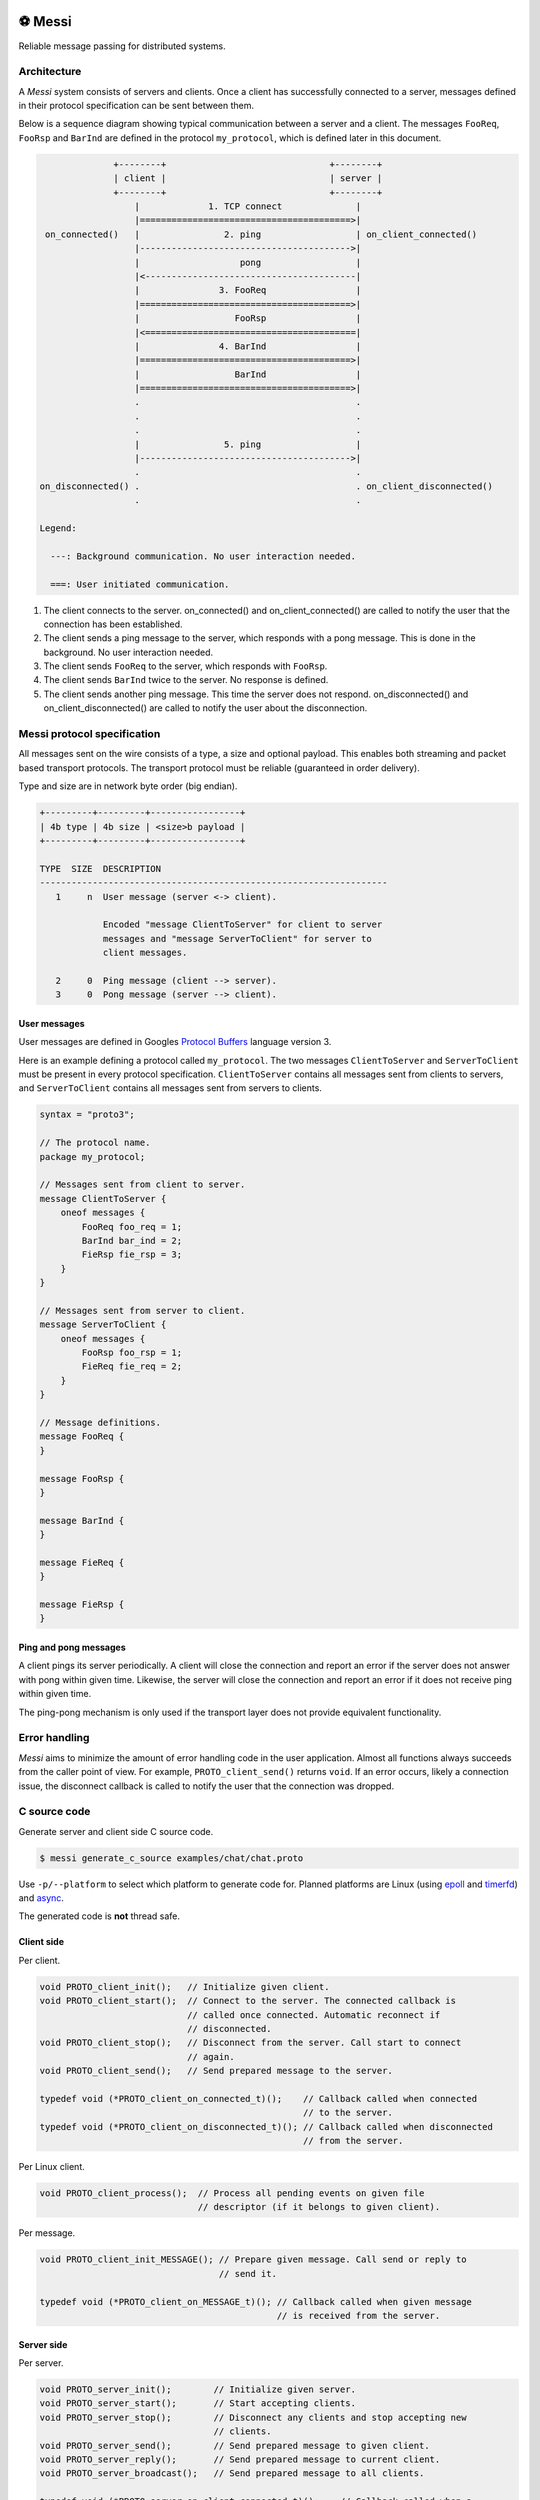 |buildstatus|_
|coverage|_
|codecov|_
|nala|_

⚽ Messi
========

Reliable message passing for distributed systems.

Architecture
------------

A `Messi` system consists of servers and clients. Once a client has
successfully connected to a server, messages defined in their protocol
specification can be sent between them.

Below is a sequence diagram showing typical communication between a
server and a client. The messages ``FooReq``, ``FooRsp`` and
``BarInd`` are defined in the protocol ``my_protocol``, which is
defined later in this document.

.. code-block:: text

                 +--------+                               +--------+
                 | client |                               | server |
                 +--------+                               +--------+
                     |             1. TCP connect              |
                     |========================================>|
    on_connected()   |                2. ping                  | on_client_connected()
                     |---------------------------------------->|
                     |                   pong                  |
                     |<----------------------------------------|
                     |               3. FooReq                 |
                     |========================================>|
                     |                  FooRsp                 |
                     |<========================================|
                     |               4. BarInd                 |
                     |========================================>|
                     |                  BarInd                 |
                     |========================================>|
                     .                                         .
                     .                                         .
                     .                                         .
                     |                5. ping                  |
                     |---------------------------------------->|
                     .                                         .
   on_disconnected() .                                         . on_client_disconnected()
                     .                                         .

   Legend:

     ---: Background communication. No user interaction needed.

     ===: User initiated communication.

1. The client connects to the server. on_connected() and
   on_client_connected() are called to notify the user that the
   connection has been established.

2. The client sends a ping message to the server, which responds with
   a pong message. This is done in the background. No user interaction
   needed.

3. The client sends ``FooReq`` to the server, which responds with
   ``FooRsp``.

4. The client sends ``BarInd`` twice to the server. No response is
   defined.

5. The client sends another ping message. This time the server does
   not respond. on_disconnected() and on_client_disconnected() are
   called to notify the user about the disconnection.

Messi protocol specification
----------------------------

All messages sent on the wire consists of a type, a size and optional
payload. This enables both streaming and packet based transport
protocols. The transport protocol must be reliable (guaranteed in
order delivery).

Type and size are in network byte order (big endian).

.. code-block:: text

   +---------+---------+-----------------+
   | 4b type | 4b size | <size>b payload |
   +---------+---------+-----------------+

   TYPE  SIZE  DESCRIPTION
   ------------------------------------------------------------------
      1     n  User message (server <-> client).

               Encoded "message ClientToServer" for client to server
               messages and "message ServerToClient" for server to
               client messages.

      2     0  Ping message (client --> server).
      3     0  Pong message (server --> client).

User messages
^^^^^^^^^^^^^

User messages are defined in Googles `Protocol Buffers`_ language
version 3.

Here is an example defining a protocol called ``my_protocol``. The two
messages ``ClientToServer`` and ``ServerToClient`` must be present in
every protocol specification. ``ClientToServer`` contains all messages
sent from clients to servers, and ``ServerToClient`` contains all
messages sent from servers to clients.

.. code-block:: protobuf

   syntax = "proto3";

   // The protocol name.
   package my_protocol;

   // Messages sent from client to server.
   message ClientToServer {
       oneof messages {
           FooReq foo_req = 1;
           BarInd bar_ind = 2;
           FieRsp fie_rsp = 3;
       }
   }

   // Messages sent from server to client.
   message ServerToClient {
       oneof messages {
           FooRsp foo_rsp = 1;
           FieReq fie_req = 2;
       }
   }

   // Message definitions.
   message FooReq {
   }

   message FooRsp {
   }

   message BarInd {
   }

   message FieReq {
   }

   message FieRsp {
   }

Ping and pong messages
^^^^^^^^^^^^^^^^^^^^^^

A client pings its server periodically. A client will close the
connection and report an error if the server does not answer with pong
within given time. Likewise, the server will close the connection and
report an error if it does not receive ping within given time.

The ping-pong mechanism is only used if the transport layer does not
provide equivalent functionality.

Error handling
--------------

`Messi` aims to minimize the amount of error handling code in the user
application. Almost all functions always succeeds from the caller
point of view. For example, ``PROTO_client_send()`` returns
``void``. If an error occurs, likely a connection issue, the
disconnect callback is called to notify the user that the connection
was dropped.

C source code
-------------

Generate server and client side C source code.

.. code-block:: text

   $ messi generate_c_source examples/chat/chat.proto

Use ``-p/--platform`` to select which platform to generate code
for. Planned platforms are Linux (using `epoll`_ and `timerfd`_) and
`async`_.

The generated code is **not** thread safe.

Client side
^^^^^^^^^^^

Per client.

.. code-block:: c

   void PROTO_client_init();   // Initialize given client.
   void PROTO_client_start();  // Connect to the server. The connected callback is
                               // called once connected. Automatic reconnect if
                               // disconnected.
   void PROTO_client_stop();   // Disconnect from the server. Call start to connect
                               // again.
   void PROTO_client_send();   // Send prepared message to the server.

   typedef void (*PROTO_client_on_connected_t)();    // Callback called when connected
                                                     // to the server.
   typedef void (*PROTO_client_on_disconnected_t)(); // Callback called when disconnected
                                                     // from the server.

Per Linux client.

.. code-block:: c

   void PROTO_client_process();  // Process all pending events on given file
                                 // descriptor (if it belongs to given client).

Per message.

.. code-block:: c

   void PROTO_client_init_MESSAGE(); // Prepare given message. Call send or reply to
                                     // send it.

   typedef void (*PROTO_client_on_MESSAGE_t)(); // Callback called when given message
                                                // is received from the server.

Server side
^^^^^^^^^^^

Per server.

.. code-block:: c

   void PROTO_server_init();        // Initialize given server.
   void PROTO_server_start();       // Start accepting clients.
   void PROTO_server_stop();        // Disconnect any clients and stop accepting new
                                    // clients.
   void PROTO_server_send();        // Send prepared message to given client.
   void PROTO_server_reply();       // Send prepared message to current client.
   void PROTO_server_broadcast();   // Send prepared message to all clients.

   typedef void (*PROTO_server_on_client_connected_t)();    // Callback called when a
                                                            // client has connected.
   typedef void (*PROTO_server_on_client_disconnected_t)(); // Callback called when a
                                                            // client is disconnected.

Per Linux server.

.. code-block:: c

   void PROTO_server_process();  // Process all pending events on given file
                                 // descriptor (if it belongs to given server).

Per message.

.. code-block:: c

   void PROTO_server_init_MESSAGE(); // Prepare given message. Call send, reply or
                                     // broadcast to send it.

   typedef void (*PROTO_server_on_MESSAGE_t)(); // Callback called when given message
                                                // is received from given client.

.. |buildstatus| image:: https://travis-ci.com/eerimoq/messi.svg?branch=master
.. _buildstatus: https://travis-ci.com/eerimoq/messi

.. |coverage| image:: https://coveralls.io/repos/github/eerimoq/messi/badge.svg?branch=master
.. _coverage: https://coveralls.io/github/eerimoq/messi

.. |codecov| image:: https://codecov.io/gh/eerimoq/messi/branch/master/graph/badge.svg
.. _codecov: https://codecov.io/gh/eerimoq/messi

.. |nala| image:: https://img.shields.io/badge/nala-test-blue.svg
.. _nala: https://github.com/eerimoq/nala

.. _epoll: https://en.wikipedia.org/wiki/Epoll

.. _timerfd: http://man7.org/linux/man-pages/man2/timerfd_settime.2.html

.. _async: https://github.com/eerimoq/async

.. _Protocol Buffers: https://developers.google.com/protocol-buffers/docs/proto3
